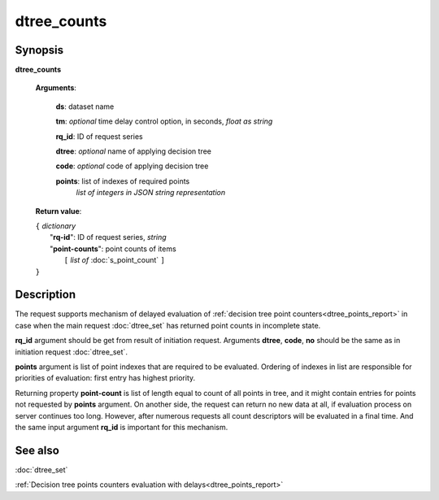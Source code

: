 dtree_counts
============

Synopsis
--------

.. index:: 
    dtree_counts; request

**dtree_counts** 

    **Arguments**: 

        **ds**: dataset name
        
        **tm**: *optional* time delay control option, in seconds, *float as string*

        **rq_id**: ID of request series
        
        **dtree**: *optional* name of applying decision tree

        **code**: *optional* code of applying decision tree
        
        **points**: list of indexes of required points
                *list of integers in JSON string representation*
        
    **Return value**: 
    
    | ``{`` *dictionary*
    |      "**rq-id**": ID of request series, *string*
    |      "**point-counts**": point counts of items
    |           ``[`` *list of* :doc:`s_point_count` ``]``
    | ``}``

Description
-----------

The request supports mechanism of delayed evaluation of :ref:`decision tree point counters<dtree_points_report>` in case when the main request :doc:`dtree_set`
has returned point counts in incomplete state.

**rq_id** argument should be get from result of initiation request.
Arguments **dtree**, **code**, **no** should be the same as in initiation 
request :doc:`dtree_set`. 

**points** argument is list of point indexes that are required to be evaluated.
Ordering of indexes in list are responsible for priorities of evaluation: first 
entry has highest priority. 

Returning property **point-count** is list of length equal to count of all points 
in tree, and it might contain entries for points not requested by **points** argument.
On another side, the request can return no new data at all, if evaluation process
on server continues too long. However, after numerous requests all count descriptors 
will be evaluated in a final time. And the same input argument **rq_id** is 
important for this mechanism. 

See also
--------
:doc:`dtree_set` 

:ref:`Decision tree points counters evaluation with delays<dtree_points_report>`
